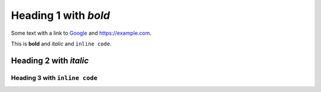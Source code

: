 
Heading 1 with *bold*
=====================

Some text with a link to `Google <https://google.com>`_ and `<https://example.com>`_.

This is **bold** and *italic* and ``inline code``.

Heading 2 with *italic*
-----------------------

Heading 3 with ``inline code``
~~~~~~~~~~~~~~~~~~~~~~~~~~~~~~
